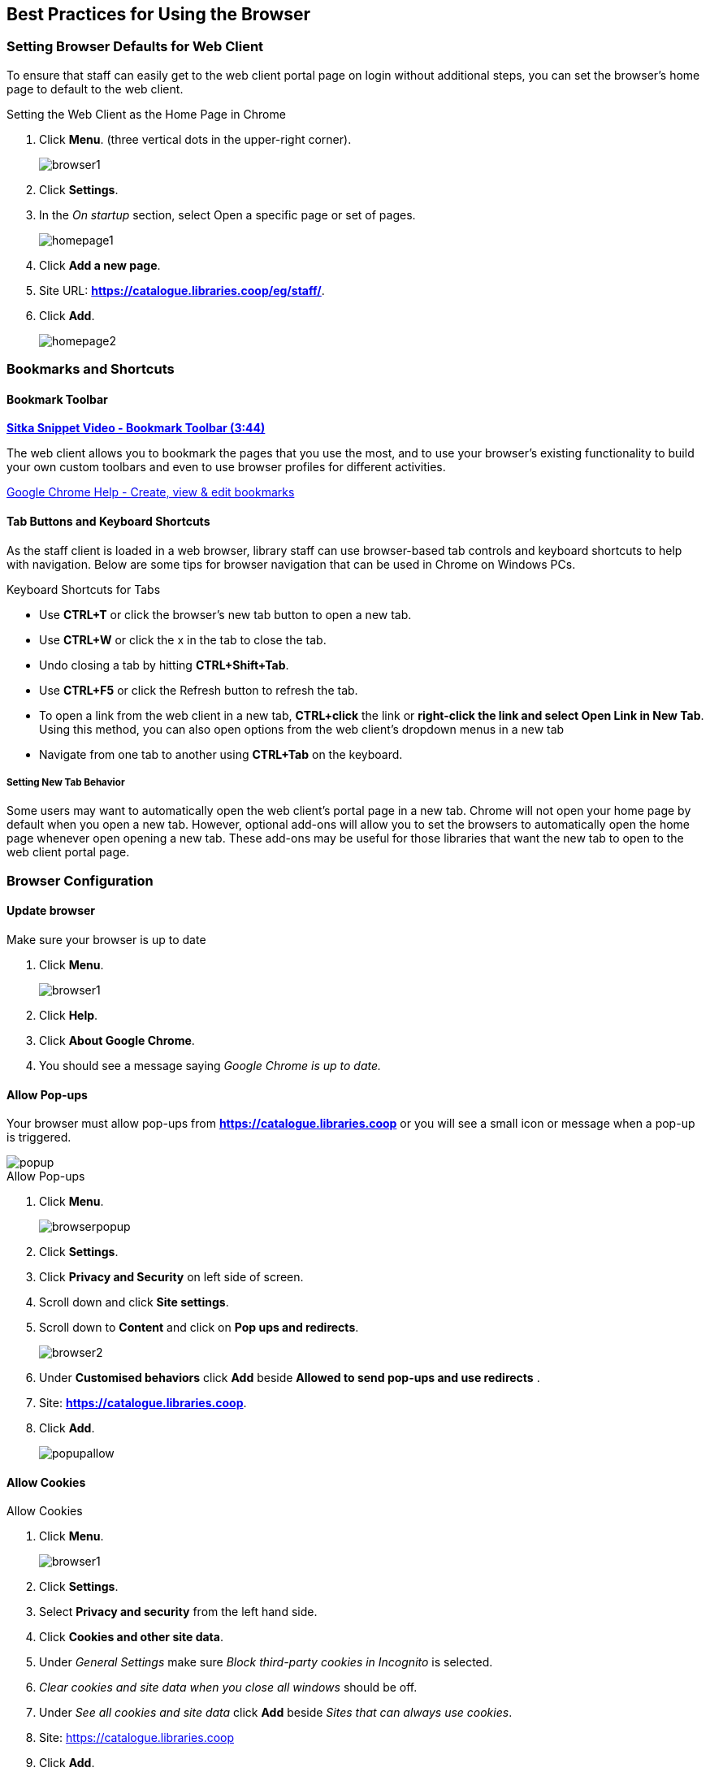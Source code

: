 [[configure-browser]]
Best Practices for Using the Browser
------------------------------------

[[browser-defaults]]
Setting Browser Defaults for Web Client
~~~~~~~~~~~~~~~~~~~~~~~~~~~~~~~~~~~~~~~
To ensure that staff can easily get to the web client portal page on login without additional steps, you can set the browser’s home page to default to the web client.

.Setting the Web Client as the Home Page in Chrome
. Click *Menu*. (three vertical dots in the upper-right corner).
+
image::images/intro/browser1.png[]
+
. Click *Settings*.
. In the _On startup_ section, select Open a specific page or set of pages.
+
image::images/intro/homepage1.png[]
+
. Click *Add a new page*.
. Site URL: *https://catalogue.libraries.coop/eg/staff/*.
. Click *Add*.
+
image::images/intro/homepage2.png[]

[[bookmarks-profiles]]
Bookmarks and Shortcuts
~~~~~~~~~~~~~~~~~~~~~~~

Bookmark Toolbar
^^^^^^^^^^^^^^^^

link:https://youtu.be/-nODOz_0S_M[*Sitka Snippet Video - Bookmark Toolbar (3:44)*]

The web client allows you to bookmark the pages that you use the most, and to use your browser's existing functionality to build your own custom toolbars and even to use browser profiles for different activities.

link:https://goo.gl/MCa42e[Google Chrome Help - Create, view & edit bookmarks]

[[tab-buttons-keyboard-shortcuts]]
Tab Buttons and Keyboard Shortcuts
^^^^^^^^^^^^^^^^^^^^^^^^^^^^^^^^^^
As the staff client is loaded in a web browser, library staff can use browser-based tab controls and keyboard shortcuts to help with navigation. Below are some tips for browser navigation that can be used in Chrome on Windows PCs.

.Keyboard Shortcuts for Tabs
* Use *CTRL+T* or click the browser’s new tab button to open a new tab.
* Use *CTRL+W* or click the x in the tab to close the tab.
* Undo closing a tab by hitting *CTRL+Shift+Tab*.
* Use *CTRL+F5* or click the Refresh button to refresh the tab.
* To open a link from the web client in a new tab, *CTRL+click* the link or *right-click the
link and select Open Link in New Tab*. Using this method, you can also open options from the web
client’s dropdown menus in a new tab
* Navigate from one tab to another using *CTRL+Tab* on the keyboard.

Setting New Tab Behavior
++++++++++++++++++++++++
Some users may want to automatically open the web client’s portal page in a new tab. Chrome will not open your home page by default when you open a new tab. However, optional add-ons will allow you to set the browsers to automatically open the home page whenever open opening a new tab. These add-ons may be useful for those libraries that want the new tab to open to the web client portal page.

Browser Configuration
~~~~~~~~~~~~~~~~~~~~~

Update browser
^^^^^^^^^^^^^^

.Make sure your browser is up to date
. Click *Menu*.
+
image::images/intro/browser1.png[]
+
. Click *Help*.
. Click *About Google Chrome*.
. You should see a message saying _Google Chrome is up to date._

[[allow-popups]]
Allow Pop-ups
^^^^^^^^^^^^^

Your browser must allow pop-ups from *https://catalogue.libraries.coop* or you will see a small icon or message when a pop-up is triggered.

image::images/intro/popup.png[]

.Allow Pop-ups
. Click *Menu*.
+
image::images/intro/browserpopup.png[]
+
. Click *Settings*.
. Click *Privacy and Security* on left side of screen.
. Scroll down and click *Site settings*.
. Scroll down to *Content* and click on *Pop ups and redirects*.
+
image:images/intro/browser2.png[scaledwidth="75%"]
+

. Under *Customised behaviors* click *Add* beside *Allowed to send pop-ups and use redirects* .
. Site: *https://catalogue.libraries.coop*.
. Click *Add*.
+
image:images/intro/popupallow.png[scaledwidth="75%"]

Allow Cookies
^^^^^^^^^^^^^

.Allow Cookies
. Click *Menu*.
+
image::images/intro/browser1.png[]
+
. Click *Settings*.
. Select *Privacy and security* from the left hand side.
. Click *Cookies and other site data*.
. Under _General Settings_ make sure  _Block third-party cookies in Incognito_ is selected.
. _Clear cookies and site data when you close all windows_ should be off.
. Under _See all cookies and site data_ click *Add* beside _Sites that can always use cookies_.
. Site: https://catalogue.libraries.coop
. Click *Add*.
+
image:images/intro/cookies.png[scaledwidth="75%"]

Security Software and Cookies
+++++++++++++++++++++++++++++

If you have cookies enabled in your browser, but they are disappearing, check your computer's security or antivirus software to see if it may be deleting your cookies on a regular basis.

Turn Off Autofill
^^^^^^^^^^^^^^^^^

. Click *Menu*.
+
image::images/intro/browser1.png[]
+
. Click *Settings*.
. Under Autofill click *Addresses and more*.
. Turn off *Save and fill addresses*.
+
image::images/intro/autofill.png[]

Troubleshooting
~~~~~~~~~~~~~~~

Clear Cache
^^^^^^^^^^^

.Clear Cache
. Click *Menu*.
+
image::images/intro/browser1.png[]
+
. Click *More tools*.
. Click *Clear browsing data*.
. Set Time Range
.. *All time*
. Check the box next to _Cached images and files_ (other boxes can be left unchecked).
. Click *Clear Data*.
+
image::images/intro/clearcache.png[]

Clear Cookies
^^^^^^^^^^^^^

If you log in and see a blank page with the green bar across the top, but nothing else will load, you may need to clear your browser's cache and cookies.

////
CAUTION: Before you clear cookies, be aware that clearing cookies will cause you to lose your registered workstations and local settings if they are still stored on the browser. As of Evergreen 3.3 these settings are stored on the Sitka server, and they have to be moved from browser to server manually. Clearing cookies, and subsequently reconfiguring local settings in Evergreen, will manually save settings to the Sitka server by default, and then clearing browser cookies will no longer be a concern for local settings. It is important to remember your workstation name.  Your workstation settings and preferences are stored on Sitka's Evergreen server with your workstation name.  If you rename your workstation you will lose your stored settings and preferences.
////

.Clear Cookies
. Click *Menu*.
+
image::images/intro/browser1.png[]
+
. Click *More tools*.
. Click *Clear browsing data*.
. Check the box next to _Cookies and other site data_.
. Check the box next to _Cached images and files_.
. Set Time Range
.. *All time* (recommended)
. Click *Clear Data*.
. Return to https://catalogue.libraries.coop/eg/staff

Reset Settings
^^^^^^^^^^^^^^

If you still see a blank page with the green bar across after clearing your cookies the next step is to reset your
settings for Chrome.

.Reset Settings
. Click *Menu*.
+
image::images/intro/browser1.png[]
+
. Click *Settings*.
. Click *Reset and clean up*.
. Click *Restore settings to their original defaults*.
. Click *Reset settings*.
. Return to https://catalogue.libraries.coop/eg/staff

Delete the Offline Database
^^^^^^^^^^^^^^^^^^^^^^^^^^^

If you still see a blank page with the green bar across after clearing your cookies and resetting your settings
the next step is to delete the offline database.

. Navigate to https://catalogue.libraries.coop/eg/staff
. Click *Menu*.
+
image::images/intro/browser1.png[]
+
. Click *More tools*.
. Click *Developer tools*.
. Switch to the _Application tab_ (you may need to click on the double arrow so see all the tabs).
. Expand the _Indexed DB section_.
. Click on the *offline - https://catalogue.libraries.coop* section.
. Click the *Delete database* button.
. Click the *X* in the upper-right corner of the section to close the tool frame.
+
image::images/intro/browser3.png[]

Reconnect Hatch
^^^^^^^^^^^^^^^

If you have Hatch installed, use these directions to reconnect your browser to Hatch after clearing your cache
or deleting the offline database.

. Reconnect your browser to Hatch
. Log in with a Local System Administrator account.
. Register workstation and click *Use Now* to log in again.
. Navigate to *Administration* -> *Workstation* -> *Print/Storage Service ("Hatch")*.
. Select *Use Hatch For Printing*.
. Click on the Home icon.
. You will be returned to the workstation registration screen again - click *Use Now* to log in again.
. Your local settings should now be restored.

Retrieve Console Messages
^^^^^^^^^^^^^^^^^^^^^^^^^

If you are having problems, please include screenshots and error messages from the console(s).

.Chrome Console Messages:
. Click *Menu*.
+
image::images/intro/browser1.png[]
+
. Select More Tools.
. Select Developer Tools. (This will open a pane on the right-side of your browser.)
. Select the Console tab.
. Change the "Default" dropdown to be sure that Verbose is checked.
. Either take a screenshot or copy and paste the text that appears in the console when you see the errors occurring. Be sure to include any of the errors that display in red.

.Hatch Extension Console Messages:
. In Chrome, click *Menu*.
. Select More tools.
. Select Extensions.
. Check the box at the top of the screen that says Developer Mode.
. Scroll down to Hatch Native Messenger.
. Click on the link that says "background" page. (This will open a new window.)
. Select the Console tab.
. Change the "Default" dropdown to be sure that Verbose is checked.
. Either take a screenshot or copy and paste the text that appears in the console when you see the errors occurring. Be sure to include any of the errors that display in red.

NOTE: Please read xref:support-guidelines[] before submitting your ticket.
